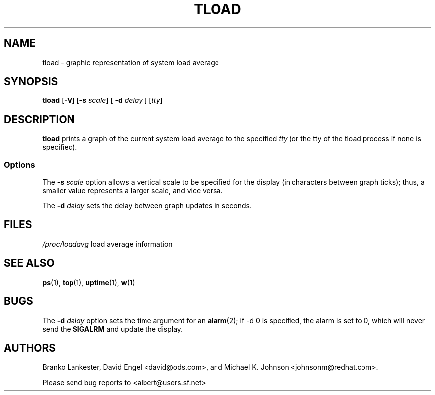 .\"             -*-Nroff-*-
.\"  This page Copyright (C) 1993 Matt Welsh, mdw@tc.cornell.edu.
.\"  Freely distributable under the terms of the GPL
.TH TLOAD 1 "20 Mar 1993 " "Cohesive Systems" "Linux User's Manual"
.SH NAME
tload \- graphic representation of system load average
.SH SYNOPSIS
.B tload
.RB [ "\-V" "] [" "\-s"
.IR scale "] ["
.BI "\-d" " delay"
.RI "] [" tty ]
.SH DESCRIPTION
\fBtload\fP prints a graph of the current system load average to the 
specified \fItty\fP (or the tty of the tload process if none is specified).
.SS Options
The
.BI "\-s" " scale"
option allows a vertical scale to be specified for the
display (in characters between graph ticks); thus, a smaller value
represents a larger scale, and vice versa.

The
.BI "\-d" " delay"
sets the delay between graph updates in seconds.
.PP
.SH FILES
.I /proc/loadavg
load average information

.SH "SEE ALSO"
.BR ps (1),
.BR top (1),
.BR uptime (1),
.BR w (1)

.SH BUGS
The
.BI "\-d" " delay"
option sets the time argument for an
.BR alarm (2);
if \-d 0 is specified, the alarm is set to 0, which will never send the
.B SIGALRM
and update the display.

.SH AUTHORS
Branko Lankester, David Engel <david@ods.com>, and 
Michael K. Johnson <johnsonm@redhat.com>.

Please send bug reports to <albert@users.sf.net>
